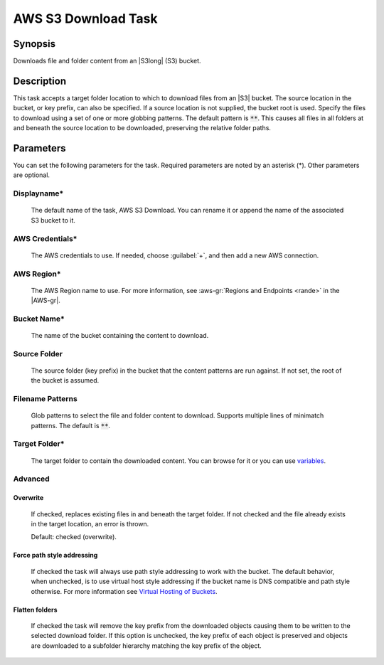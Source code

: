 .. Copyright 2010-2017 Amazon.com, Inc. or its affiliates. All Rights Reserved.

   This work is licensed under a Creative Commons Attribution-NonCommercial-ShareAlike 4.0
   International License (the "License"). You may not use this file except in compliance with the
   License. A copy of the License is located at http://creativecommons.org/licenses/by-nc-sa/4.0/.

   This file is distributed on an "AS IS" BASIS, WITHOUT WARRANTIES OR CONDITIONS OF ANY KIND,
   either express or implied. See the License for the specific language governing permissions and
   limitations under the License.

.. _s3-download:

####################
AWS S3 Download Task
####################

.. meta::
   :description: AWS Tools for Visual Studio Team Services (VSTS) Task Reference
   :keywords: extensions, tasks

Synopsis
========

Downloads file and folder content from an |S3long| (S3) bucket.

Description
===========

This task accepts a target folder location to which to download files from an |S3| bucket. The source
location in the bucket, or key prefix, can also be specified. If a source location is not supplied,
the bucket root is used. Specify the files to download using a set of one or more globbing
patterns. The default pattern is :code:`**`. This causes all files in all folders at and beneath
the source location to be downloaded, preserving the relative folder paths.

Parameters
==========

You can set the following parameters for the task. Required
parameters are noted by an asterisk (*). Other parameters are optional.

Displayname*
------------

    The default name of the task, AWS S3 Download. You can rename it or append the name of the
    associated S3 bucket to it.

AWS Credentials*
----------------

    The AWS credentials to use. If needed, choose :guilabel:`+`, and then add a new AWS connection.

AWS Region*
-----------

    The AWS Region name to use. For more information, see :aws-gr:`Regions and Endpoints <rande>` in the
    |AWS-gr|.

Bucket Name*
------------

    The name of the bucket containing the content to download.

Source Folder
-------------

    The source folder (key prefix) in the bucket that the content patterns are run against.
    If not set, the root of the bucket is assumed.

Filename Patterns
-----------------

    Glob patterns to select the file and folder content to download. Supports multiple lines of
    minimatch patterns. The default is :code:`**`.


Target Folder*
--------------

    The target folder to contain the downloaded content. You can browse for it or you can use
    `variables <https://www.visualstudio.com/en-us/docs/build/define/variables>`_.

Advanced
--------

Overwrite
~~~~~~~~~

    If checked, replaces existing files in and beneath the target folder. If not checked and the file
    already exists in the target location, an error is thrown.

    Default: checked (overwrite).

Force path style addressing
~~~~~~~~~~~~~~~~~~~~~~~~~~~

    If checked the task will always use path style addressing to work with the bucket. The default
    behavior, when unchecked, is to use virtual host style addressing if the bucket name is DNS
    compatible and path style otherwise. For more information see `Virtual Hosting of Buckets <http://docs.aws.amazon.com/AmazonS3/latest/dev/VirtualHosting.html>`_.

Flatten folders
~~~~~~~~~~~~~~~

    If checked the task will remove the key prefix from the downloaded objects causing them to be
    written to the selected download folder. If this option is unchecked, the key prefix of each
    object is preserved and objects are downloaded to a subfolder hierarchy matching the key prefix
    of the object.
